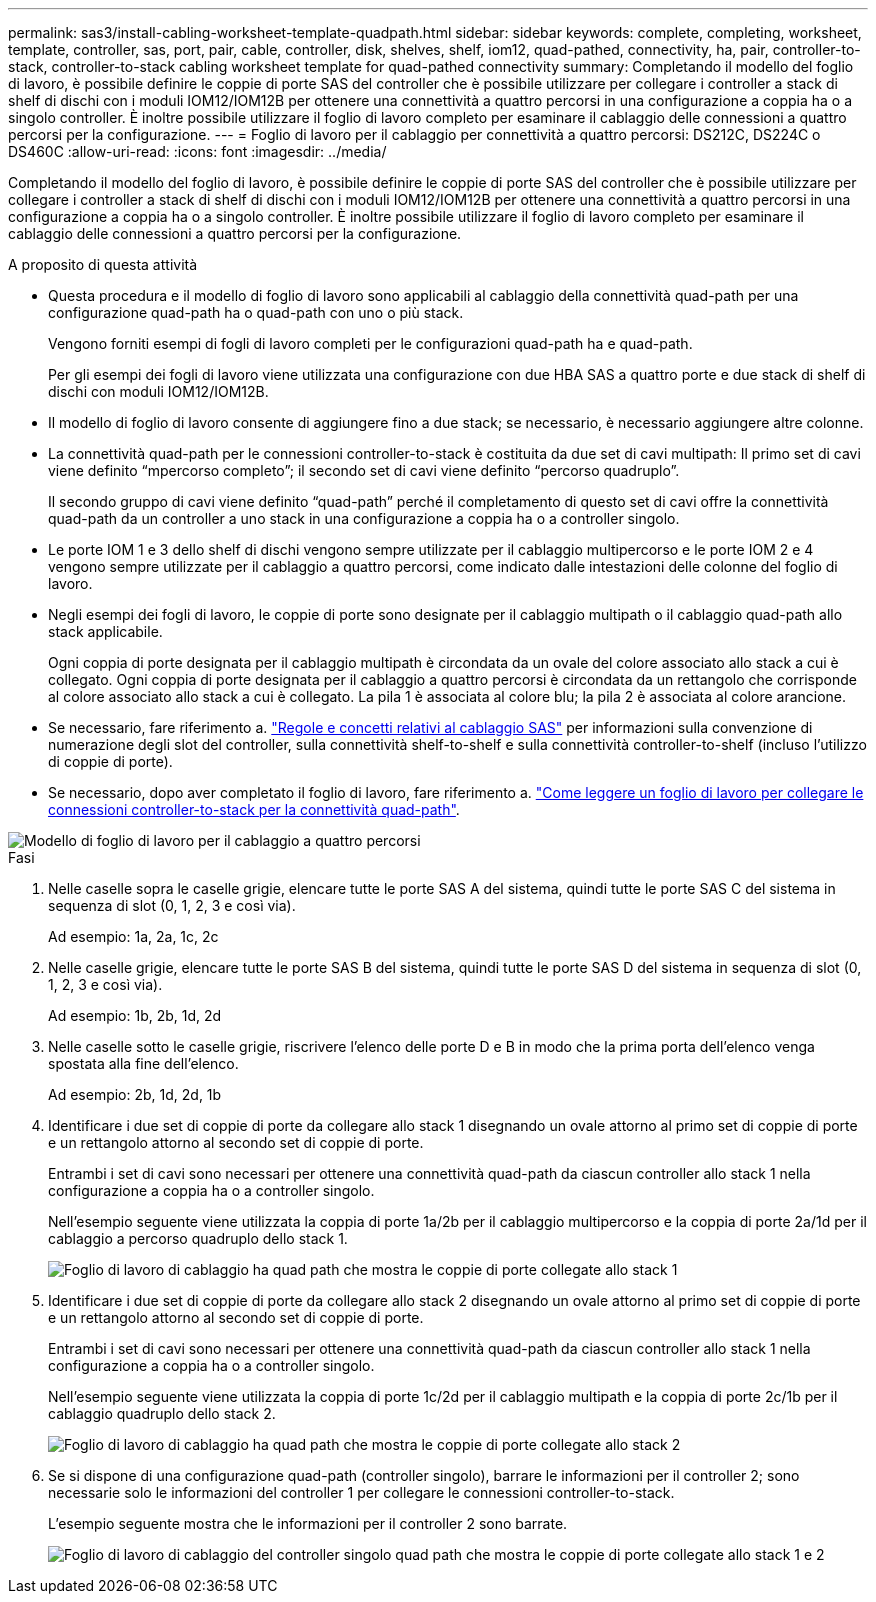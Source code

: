 ---
permalink: sas3/install-cabling-worksheet-template-quadpath.html 
sidebar: sidebar 
keywords: complete, completing, worksheet, template, controller, sas, port, pair, cable, controller, disk, shelves, shelf, iom12, quad-pathed, connectivity, ha, pair, controller-to-stack, controller-to-stack cabling worksheet template for quad-pathed connectivity 
summary: Completando il modello del foglio di lavoro, è possibile definire le coppie di porte SAS del controller che è possibile utilizzare per collegare i controller a stack di shelf di dischi con i moduli IOM12/IOM12B per ottenere una connettività a quattro percorsi in una configurazione a coppia ha o a singolo controller. È inoltre possibile utilizzare il foglio di lavoro completo per esaminare il cablaggio delle connessioni a quattro percorsi per la configurazione. 
---
= Foglio di lavoro per il cablaggio per connettività a quattro percorsi: DS212C, DS224C o DS460C
:allow-uri-read: 
:icons: font
:imagesdir: ../media/


[role="lead"]
Completando il modello del foglio di lavoro, è possibile definire le coppie di porte SAS del controller che è possibile utilizzare per collegare i controller a stack di shelf di dischi con i moduli IOM12/IOM12B per ottenere una connettività a quattro percorsi in una configurazione a coppia ha o a singolo controller. È inoltre possibile utilizzare il foglio di lavoro completo per esaminare il cablaggio delle connessioni a quattro percorsi per la configurazione.

.A proposito di questa attività
* Questa procedura e il modello di foglio di lavoro sono applicabili al cablaggio della connettività quad-path per una configurazione quad-path ha o quad-path con uno o più stack.
+
Vengono forniti esempi di fogli di lavoro completi per le configurazioni quad-path ha e quad-path.

+
Per gli esempi dei fogli di lavoro viene utilizzata una configurazione con due HBA SAS a quattro porte e due stack di shelf di dischi con moduli IOM12/IOM12B.

* Il modello di foglio di lavoro consente di aggiungere fino a due stack; se necessario, è necessario aggiungere altre colonne.
* La connettività quad-path per le connessioni controller-to-stack è costituita da due set di cavi multipath: Il primo set di cavi viene definito "`mpercorso completo`"; il secondo set di cavi viene definito "`percorso quadruplo`".
+
Il secondo gruppo di cavi viene definito "`quad-path`" perché il completamento di questo set di cavi offre la connettività quad-path da un controller a uno stack in una configurazione a coppia ha o a controller singolo.

* Le porte IOM 1 e 3 dello shelf di dischi vengono sempre utilizzate per il cablaggio multipercorso e le porte IOM 2 e 4 vengono sempre utilizzate per il cablaggio a quattro percorsi, come indicato dalle intestazioni delle colonne del foglio di lavoro.
* Negli esempi dei fogli di lavoro, le coppie di porte sono designate per il cablaggio multipath o il cablaggio quad-path allo stack applicabile.
+
Ogni coppia di porte designata per il cablaggio multipath è circondata da un ovale del colore associato allo stack a cui è collegato. Ogni coppia di porte designata per il cablaggio a quattro percorsi è circondata da un rettangolo che corrisponde al colore associato allo stack a cui è collegato. La pila 1 è associata al colore blu; la pila 2 è associata al colore arancione.

* Se necessario, fare riferimento a. link:install-cabling-rules.html["Regole e concetti relativi al cablaggio SAS"] per informazioni sulla convenzione di numerazione degli slot del controller, sulla connettività shelf-to-shelf e sulla connettività controller-to-shelf (incluso l'utilizzo di coppie di porte).
* Se necessario, dopo aver completato il foglio di lavoro, fare riferimento a. link:install-cabling-worksheets-how-to-read-quadpath.html["Come leggere un foglio di lavoro per collegare le connessioni controller-to-stack per la connettività quad-path"].


image::../media/drw_worksheet_quad_pathed_template_nau.gif[Modello di foglio di lavoro per il cablaggio a quattro percorsi]

.Fasi
. Nelle caselle sopra le caselle grigie, elencare tutte le porte SAS A del sistema, quindi tutte le porte SAS C del sistema in sequenza di slot (0, 1, 2, 3 e così via).
+
Ad esempio: 1a, 2a, 1c, 2c

. Nelle caselle grigie, elencare tutte le porte SAS B del sistema, quindi tutte le porte SAS D del sistema in sequenza di slot (0, 1, 2, 3 e così via).
+
Ad esempio: 1b, 2b, 1d, 2d

. Nelle caselle sotto le caselle grigie, riscrivere l'elenco delle porte D e B in modo che la prima porta dell'elenco venga spostata alla fine dell'elenco.
+
Ad esempio: 2b, 1d, 2d, 1b

. Identificare i due set di coppie di porte da collegare allo stack 1 disegnando un ovale attorno al primo set di coppie di porte e un rettangolo attorno al secondo set di coppie di porte.
+
Entrambi i set di cavi sono necessari per ottenere una connettività quad-path da ciascun controller allo stack 1 nella configurazione a coppia ha o a controller singolo.

+
Nell'esempio seguente viene utilizzata la coppia di porte 1a/2b per il cablaggio multipercorso e la coppia di porte 2a/1d per il cablaggio a percorso quadruplo dello stack 1.

+
image::../media/drw_worksheet_qpha_slots_1_and_2_two_4porthbas_two_stacks_set1_circled_nau.gif[Foglio di lavoro di cablaggio ha quad path che mostra le coppie di porte collegate allo stack 1]

. Identificare i due set di coppie di porte da collegare allo stack 2 disegnando un ovale attorno al primo set di coppie di porte e un rettangolo attorno al secondo set di coppie di porte.
+
Entrambi i set di cavi sono necessari per ottenere una connettività quad-path da ciascun controller allo stack 1 nella configurazione a coppia ha o a controller singolo.

+
Nell'esempio seguente viene utilizzata la coppia di porte 1c/2d per il cablaggio multipath e la coppia di porte 2c/1b per il cablaggio quadruplo dello stack 2.

+
image::../media/drw_worksheet_qpha_slots_1_and_2_two_4porthbas_two_stacks_nau.gif[Foglio di lavoro di cablaggio ha quad path che mostra le coppie di porte collegate allo stack 2]

. Se si dispone di una configurazione quad-path (controller singolo), barrare le informazioni per il controller 2; sono necessarie solo le informazioni del controller 1 per collegare le connessioni controller-to-stack.
+
L'esempio seguente mostra che le informazioni per il controller 2 sono barrate.

+
image::../media/drw_worksheet_qp_slots_1_and_2_two_4porthbas_two_stacks_nau.gif[Foglio di lavoro di cablaggio del controller singolo quad path che mostra le coppie di porte collegate allo stack 1 e 2]


